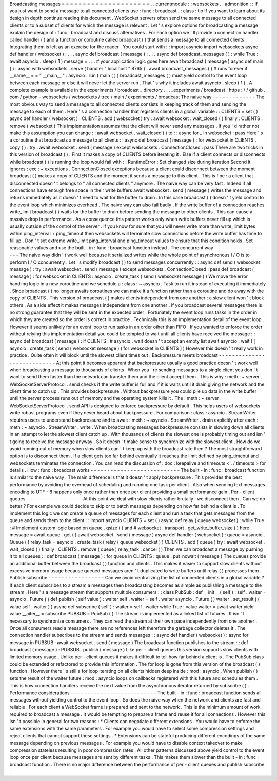 Broadcasting
messages
=
=
=
=
=
=
=
=
=
=
=
=
=
=
=
=
=
=
=
=
=
.
.
currentmodule
:
:
websockets
.
.
admonition
:
:
If
you
just
want
to
send
a
message
to
all
connected
clients
use
:
func
:
broadcast
.
:
class
:
tip
If
you
want
to
learn
about
its
design
in
depth
continue
reading
this
document
.
WebSocket
servers
often
send
the
same
message
to
all
connected
clients
or
to
a
subset
of
clients
for
which
the
message
is
relevant
.
Let
'
s
explore
options
for
broadcasting
a
message
explain
the
design
of
:
func
:
broadcast
and
discuss
alternatives
.
For
each
option
we
'
ll
provide
a
connection
handler
called
handler
(
)
and
a
function
or
coroutine
called
broadcast
(
)
that
sends
a
message
to
all
connected
clients
.
Integrating
them
is
left
as
an
exercise
for
the
reader
.
You
could
start
with
:
:
import
asyncio
import
websockets
async
def
handler
(
websocket
)
:
.
.
.
async
def
broadcast
(
message
)
:
.
.
.
async
def
broadcast_messages
(
)
:
while
True
:
await
asyncio
.
sleep
(
1
)
message
=
.
.
.
#
your
application
logic
goes
here
await
broadcast
(
message
)
async
def
main
(
)
:
async
with
websockets
.
serve
(
handler
"
localhost
"
8765
)
:
await
broadcast_messages
(
)
#
runs
forever
if
__name__
=
=
"
__main__
"
:
asyncio
.
run
(
main
(
)
)
broadcast_messages
(
)
must
yield
control
to
the
event
loop
between
each
message
or
else
it
will
never
let
the
server
run
.
That
'
s
why
it
includes
await
asyncio
.
sleep
(
1
)
.
A
complete
example
is
available
in
the
experiments
/
broadcast
_
directory
.
.
.
_experiments
/
broadcast
:
https
:
/
/
github
.
com
/
python
-
websockets
/
websockets
/
tree
/
main
/
experiments
/
broadcast
The
naive
way
-
-
-
-
-
-
-
-
-
-
-
-
-
The
most
obvious
way
to
send
a
message
to
all
connected
clients
consists
in
keeping
track
of
them
and
sending
the
message
to
each
of
them
.
Here
'
s
a
connection
handler
that
registers
clients
in
a
global
variable
:
:
CLIENTS
=
set
(
)
async
def
handler
(
websocket
)
:
CLIENTS
.
add
(
websocket
)
try
:
await
websocket
.
wait_closed
(
)
finally
:
CLIENTS
.
remove
(
websocket
)
This
implementation
assumes
that
the
client
will
never
send
any
messages
.
If
you
'
d
rather
not
make
this
assumption
you
can
change
:
:
await
websocket
.
wait_closed
(
)
to
:
:
async
for
_
in
websocket
:
pass
Here
'
s
a
coroutine
that
broadcasts
a
message
to
all
clients
:
:
async
def
broadcast
(
message
)
:
for
websocket
in
CLIENTS
.
copy
(
)
:
try
:
await
websocket
.
send
(
message
)
except
websockets
.
ConnectionClosed
:
pass
There
are
two
tricks
in
this
version
of
broadcast
(
)
.
First
it
makes
a
copy
of
CLIENTS
before
iterating
it
.
Else
if
a
client
connects
or
disconnects
while
broadcast
(
)
is
running
the
loop
would
fail
with
:
:
RuntimeError
:
Set
changed
size
during
iteration
Second
it
ignores
:
exc
:
~
exceptions
.
ConnectionClosed
exceptions
because
a
client
could
disconnect
between
the
moment
broadcast
(
)
makes
a
copy
of
CLIENTS
and
the
moment
it
sends
a
message
to
this
client
.
This
is
fine
:
a
client
that
disconnected
doesn
'
t
belongs
to
"
all
connected
clients
"
anymore
.
The
naive
way
can
be
very
fast
.
Indeed
if
all
connections
have
enough
free
space
in
their
write
buffers
await
websocket
.
send
(
message
)
writes
the
message
and
returns
immediately
as
it
doesn
'
t
need
to
wait
for
the
buffer
to
drain
.
In
this
case
broadcast
(
)
doesn
'
t
yield
control
to
the
event
loop
which
minimizes
overhead
.
The
naive
way
can
also
fail
badly
.
If
the
write
buffer
of
a
connection
reaches
write_limit
broadcast
(
)
waits
for
the
buffer
to
drain
before
sending
the
message
to
other
clients
.
This
can
cause
a
massive
drop
in
performance
.
As
a
consequence
this
pattern
works
only
when
write
buffers
never
fill
up
which
is
usually
outside
of
the
control
of
the
server
.
If
you
know
for
sure
that
you
will
never
write
more
than
write_limit
bytes
within
ping_interval
+
ping_timeout
then
websockets
will
terminate
slow
connections
before
the
write
buffer
has
time
to
fill
up
.
Don
'
t
set
extreme
write_limit
ping_interval
and
ping_timeout
values
to
ensure
that
this
condition
holds
.
Set
reasonable
values
and
use
the
built
-
in
:
func
:
broadcast
function
instead
.
The
concurrent
way
-
-
-
-
-
-
-
-
-
-
-
-
-
-
-
-
-
-
The
naive
way
didn
'
t
work
well
because
it
serialized
writes
while
the
whole
point
of
asynchronous
I
/
O
is
to
perform
I
/
O
concurrently
.
Let
'
s
modify
broadcast
(
)
to
send
messages
concurrently
:
:
async
def
send
(
websocket
message
)
:
try
:
await
websocket
.
send
(
message
)
except
websockets
.
ConnectionClosed
:
pass
def
broadcast
(
message
)
:
for
websocket
in
CLIENTS
:
asyncio
.
create_task
(
send
(
websocket
message
)
)
We
move
the
error
handling
logic
in
a
new
coroutine
and
we
schedule
a
:
class
:
~
asyncio
.
Task
to
run
it
instead
of
executing
it
immediately
.
Since
broadcast
(
)
no
longer
awaits
coroutines
we
can
make
it
a
function
rather
than
a
coroutine
and
do
away
with
the
copy
of
CLIENTS
.
This
version
of
broadcast
(
)
makes
clients
independent
from
one
another
:
a
slow
client
won
'
t
block
others
.
As
a
side
effect
it
makes
messages
independent
from
one
another
.
If
you
broadcast
several
messages
there
is
no
strong
guarantee
that
they
will
be
sent
in
the
expected
order
.
Fortunately
the
event
loop
runs
tasks
in
the
order
in
which
they
are
created
so
the
order
is
correct
in
practice
.
Technically
this
is
an
implementation
detail
of
the
event
loop
.
However
it
seems
unlikely
for
an
event
loop
to
run
tasks
in
an
order
other
than
FIFO
.
If
you
wanted
to
enforce
the
order
without
relying
this
implementation
detail
you
could
be
tempted
to
wait
until
all
clients
have
received
the
message
:
:
async
def
broadcast
(
message
)
:
if
CLIENTS
:
#
asyncio
.
wait
doesn
'
t
accept
an
empty
list
await
asyncio
.
wait
(
[
asyncio
.
create_task
(
send
(
websocket
message
)
)
for
websocket
in
CLIENTS
]
)
However
this
doesn
'
t
really
work
in
practice
.
Quite
often
it
will
block
until
the
slowest
client
times
out
.
Backpressure
meets
broadcast
-
-
-
-
-
-
-
-
-
-
-
-
-
-
-
-
-
-
-
-
-
-
-
-
-
-
-
-
At
this
point
it
becomes
apparent
that
backpressure
usually
a
good
practice
doesn
'
t
work
well
when
broadcasting
a
message
to
thousands
of
clients
.
When
you
'
re
sending
messages
to
a
single
client
you
don
'
t
want
to
send
them
faster
than
the
network
can
transfer
them
and
the
client
accept
them
.
This
is
why
:
meth
:
~
server
.
WebSocketServerProtocol
.
send
checks
if
the
write
buffer
is
full
and
if
it
is
waits
until
it
drain
giving
the
network
and
the
client
time
to
catch
up
.
This
provides
backpressure
.
Without
backpressure
you
could
pile
up
data
in
the
write
buffer
until
the
server
process
runs
out
of
memory
and
the
operating
system
kills
it
.
The
:
meth
:
~
server
.
WebSocketServerProtocol
.
send
API
is
designed
to
enforce
backpressure
by
default
.
This
helps
users
of
websockets
write
robust
programs
even
if
they
never
heard
about
backpressure
.
For
comparison
:
class
:
asyncio
.
StreamWriter
requires
users
to
understand
backpressure
and
to
await
:
meth
:
~
asyncio
.
StreamWriter
.
drain
explicitly
after
each
:
meth
:
~
asyncio
.
StreamWriter
.
write
.
When
broadcasting
messages
backpressure
consists
in
slowing
down
all
clients
in
an
attempt
to
let
the
slowest
client
catch
up
.
With
thousands
of
clients
the
slowest
one
is
probably
timing
out
and
isn
'
t
going
to
receive
the
message
anyway
.
So
it
doesn
'
t
make
sense
to
synchronize
with
the
slowest
client
.
How
do
we
avoid
running
out
of
memory
when
slow
clients
can
'
t
keep
up
with
the
broadcast
rate
then
?
The
most
straightforward
option
is
to
disconnect
them
.
If
a
client
gets
too
far
behind
eventually
it
reaches
the
limit
defined
by
ping_timeout
and
websockets
terminates
the
connection
.
You
can
read
the
discussion
of
:
doc
:
keepalive
and
timeouts
<
.
/
timeouts
>
for
details
.
How
:
func
:
broadcast
works
-
-
-
-
-
-
-
-
-
-
-
-
-
-
-
-
-
-
-
-
-
-
-
-
-
-
-
The
built
-
in
:
func
:
broadcast
function
is
similar
to
the
naive
way
.
The
main
difference
is
that
it
doesn
'
t
apply
backpressure
.
This
provides
the
best
performance
by
avoiding
the
overhead
of
scheduling
and
running
one
task
per
client
.
Also
when
sending
text
messages
encoding
to
UTF
-
8
happens
only
once
rather
than
once
per
client
providing
a
small
performance
gain
.
Per
-
client
queues
-
-
-
-
-
-
-
-
-
-
-
-
-
-
-
-
-
At
this
point
we
deal
with
slow
clients
rather
brutally
:
we
disconnect
then
.
Can
we
do
better
?
For
example
we
could
decide
to
skip
or
to
batch
messages
depending
on
how
far
behind
a
client
is
.
To
implement
this
logic
we
can
create
a
queue
of
messages
for
each
client
and
run
a
task
that
gets
messages
from
the
queue
and
sends
them
to
the
client
:
:
import
asyncio
CLIENTS
=
set
(
)
async
def
relay
(
queue
websocket
)
:
while
True
:
#
Implement
custom
logic
based
on
queue
.
qsize
(
)
and
#
websocket
.
transport
.
get_write_buffer_size
(
)
here
.
message
=
await
queue
.
get
(
)
await
websocket
.
send
(
message
)
async
def
handler
(
websocket
)
:
queue
=
asyncio
.
Queue
(
)
relay_task
=
asyncio
.
create_task
(
relay
(
queue
websocket
)
)
CLIENTS
.
add
(
queue
)
try
:
await
websocket
.
wait_closed
(
)
finally
:
CLIENTS
.
remove
(
queue
)
relay_task
.
cancel
(
)
Then
we
can
broadcast
a
message
by
pushing
it
to
all
queues
:
:
def
broadcast
(
message
)
:
for
queue
in
CLIENTS
:
queue
.
put_nowait
(
message
)
The
queues
provide
an
additional
buffer
between
the
broadcast
(
)
function
and
clients
.
This
makes
it
easier
to
support
slow
clients
without
excessive
memory
usage
because
queued
messages
aren
'
t
duplicated
to
write
buffers
until
relay
(
)
processes
them
.
Publish
subscribe
-
-
-
-
-
-
-
-
-
-
-
-
-
-
-
-
-
Can
we
avoid
centralizing
the
list
of
connected
clients
in
a
global
variable
?
If
each
client
subscribes
to
a
stream
a
messages
then
broadcasting
becomes
as
simple
as
publishing
a
message
to
the
stream
.
Here
'
s
a
message
stream
that
supports
multiple
consumers
:
:
class
PubSub
:
def
__init__
(
self
)
:
self
.
waiter
=
asyncio
.
Future
(
)
def
publish
(
self
value
)
:
waiter
self
.
waiter
=
self
.
waiter
asyncio
.
Future
(
)
waiter
.
set_result
(
(
value
self
.
waiter
)
)
async
def
subscribe
(
self
)
:
waiter
=
self
.
waiter
while
True
:
value
waiter
=
await
waiter
yield
value
__aiter__
=
subscribe
PUBSUB
=
PubSub
(
)
The
stream
is
implemented
as
a
linked
list
of
futures
.
It
isn
'
t
necessary
to
synchronize
consumers
.
They
can
read
the
stream
at
their
own
pace
independently
from
one
another
.
Once
all
consumers
read
a
message
there
are
no
references
left
therefore
the
garbage
collector
deletes
it
.
The
connection
handler
subscribes
to
the
stream
and
sends
messages
:
:
async
def
handler
(
websocket
)
:
async
for
message
in
PUBSUB
:
await
websocket
.
send
(
message
)
The
broadcast
function
publishes
to
the
stream
:
:
def
broadcast
(
message
)
:
PUBSUB
.
publish
(
message
)
Like
per
-
client
queues
this
version
supports
slow
clients
with
limited
memory
usage
.
Unlike
per
-
client
queues
it
makes
it
difficult
to
tell
how
far
behind
a
client
is
.
The
PubSub
class
could
be
extended
or
refactored
to
provide
this
information
.
The
for
loop
is
gone
from
this
version
of
the
broadcast
(
)
function
.
However
there
'
s
still
a
for
loop
iterating
on
all
clients
hidden
deep
inside
:
mod
:
asyncio
.
When
publish
(
)
sets
the
result
of
the
waiter
future
:
mod
:
asyncio
loops
on
callbacks
registered
with
this
future
and
schedules
them
.
This
is
how
connection
handlers
receive
the
next
value
from
the
asynchronous
iterator
returned
by
subscribe
(
)
.
Performance
considerations
-
-
-
-
-
-
-
-
-
-
-
-
-
-
-
-
-
-
-
-
-
-
-
-
-
-
The
built
-
in
:
func
:
broadcast
function
sends
all
messages
without
yielding
control
to
the
event
loop
.
So
does
the
naive
way
when
the
network
and
clients
are
fast
and
reliable
.
For
each
client
a
WebSocket
frame
is
prepared
and
sent
to
the
network
.
This
is
the
minimum
amount
of
work
required
to
broadcast
a
message
.
It
would
be
tempting
to
prepare
a
frame
and
reuse
it
for
all
connections
.
However
this
isn
'
t
possible
in
general
for
two
reasons
:
*
Clients
can
negotiate
different
extensions
.
You
would
have
to
enforce
the
same
extensions
with
the
same
parameters
.
For
example
you
would
have
to
select
some
compression
settings
and
reject
clients
that
cannot
support
these
settings
.
*
Extensions
can
be
stateful
producing
different
encodings
of
the
same
message
depending
on
previous
messages
.
For
example
you
would
have
to
disable
context
takeover
to
make
compression
stateless
resulting
in
poor
compression
rates
.
All
other
patterns
discussed
above
yield
control
to
the
event
loop
once
per
client
because
messages
are
sent
by
different
tasks
.
This
makes
them
slower
than
the
built
-
in
:
func
:
broadcast
function
.
There
is
no
major
difference
between
the
performance
of
per
-
client
queues
and
publish
subscribe
.
